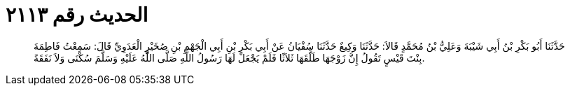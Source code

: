 
= الحديث رقم ٢١١٣

[quote.hadith]
حَدَّثَنَا أَبُو بَكْرِ بْنُ أَبِي شَيْبَةَ وَعَلِيُّ بْنُ مُحَمَّدٍ قَالاَ: حَدَّثَنَا وَكِيعٌ حَدَّثَنَا سُفْيَانُ عَنْ أَبِي بَكْرِ بْنِ أَبِي الْجَهْمِ بْنِ صُخَيْرٍ الْعَدَوِيِّ قَالَ: سَمِعْتُ فَاطِمَةَ بِنْتَ قَيْسٍ تَقُولُ إِنَّ زَوْجَهَا طَلَّقَهَا ثَلاَثًا فَلَمْ يَجْعَلْ لَهَا رَسُولُ اللَّهِ صَلَّى اللَّهُ عَلَيْهِ وَسَلَّمَ سُكْنَى وَلاَ نَفَقَةً.